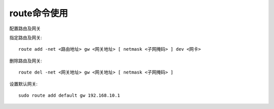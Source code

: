 .. _route:

route命令使用
================

配置路由及网关

指定路由及网关::

    route add -net <路由地址> gw <网关地址> [ netmask <子网掩码> ] dev <网卡>

删除路由及网关::

    route del -net <网关地址> gw <网关地址> [ netmask <子网掩码> ]

设置默认网关::

    sudo route add default gw 192.168.10.1
